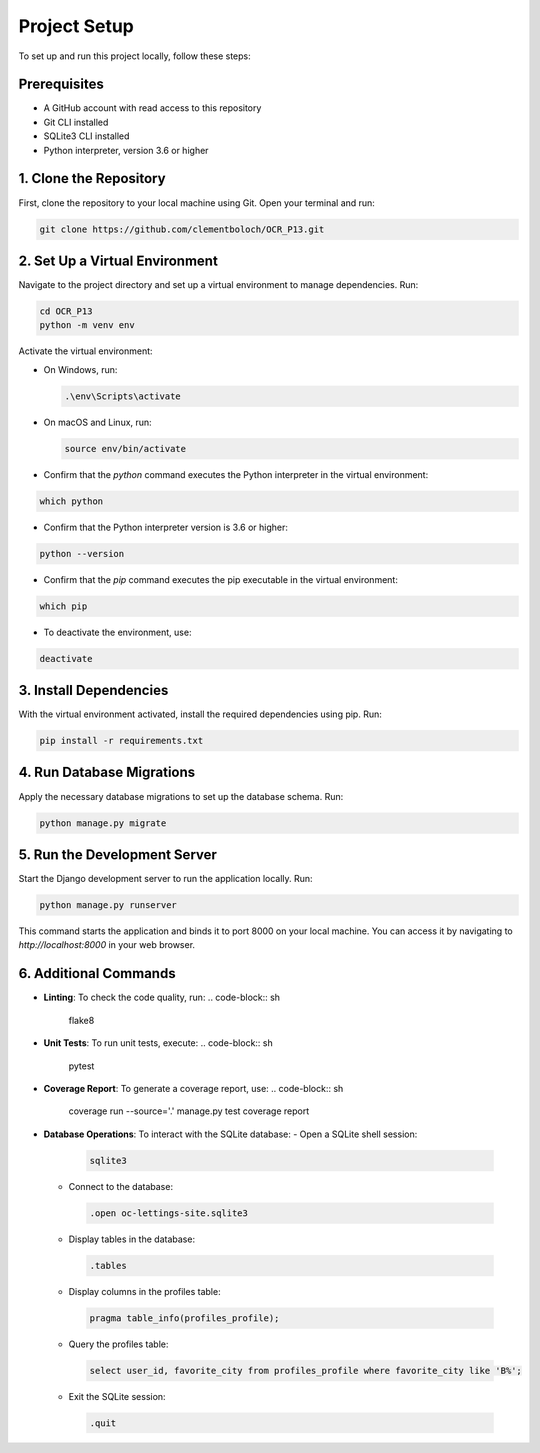 Project Setup
=============

To set up and run this project locally, follow these steps:

Prerequisites
-------------

- A GitHub account with read access to this repository
- Git CLI installed
- SQLite3 CLI installed
- Python interpreter, version 3.6 or higher


1. Clone the Repository
------------------------

First, clone the repository to your local machine using Git. Open your terminal and run:

.. code-block:: sh

   git clone https://github.com/clementboloch/OCR_P13.git

2. Set Up a Virtual Environment
-------------------------------

Navigate to the project directory and set up a virtual environment to manage dependencies. Run:

.. code-block:: sh

   cd OCR_P13
   python -m venv env

Activate the virtual environment:

- On Windows, run:

  .. code-block:: sh

     .\env\Scripts\activate

- On macOS and Linux, run:

  .. code-block:: sh

     source env/bin/activate

- Confirm that the `python` command executes the Python interpreter in the virtual environment:

.. code-block:: sh

 which python

- Confirm that the Python interpreter version is 3.6 or higher:

.. code-block:: sh

 python --version

- Confirm that the `pip` command executes the pip executable in the virtual environment:

.. code-block:: sh

 which pip

- To deactivate the environment, use:

.. code-block:: sh

 deactivate

3. Install Dependencies
------------------------

With the virtual environment activated, install the required dependencies using pip. Run:

.. code-block:: sh

   pip install -r requirements.txt

4. Run Database Migrations
---------------------------

Apply the necessary database migrations to set up the database schema. Run:

.. code-block:: sh

   python manage.py migrate

5. Run the Development Server
------------------------------

Start the Django development server to run the application locally. Run:

.. code-block:: sh

   python manage.py runserver

This command starts the application and binds it to port 8000 on your local machine. You can access it by navigating to `http://localhost:8000` in your web browser.

6. Additional Commands
----------------------

- **Linting**: To check the code quality, run:
  .. code-block:: sh
  
   flake8
  
- **Unit Tests**: To run unit tests, execute:
  .. code-block:: sh
  
   pytest
  
- **Coverage Report**: To generate a coverage report, use:
  .. code-block:: sh
  
   coverage run --source='.' manage.py test
   coverage report
  
- **Database Operations**: To interact with the SQLite database:
  - Open a SQLite shell session:
   .. code-block:: sh
    
      sqlite3
    
  - Connect to the database:
   .. code-block:: sh
    
      .open oc-lettings-site.sqlite3
    
  - Display tables in the database:
   .. code-block:: sh
    
      .tables
    
  - Display columns in the profiles table:
   .. code-block:: sh
    
      pragma table_info(profiles_profile);
    
  - Query the profiles table:
   .. code-block:: sh
    
      select user_id, favorite_city from profiles_profile where favorite_city like 'B%';
    
  - Exit the SQLite session:
   .. code-block:: sh
    
      .quit
